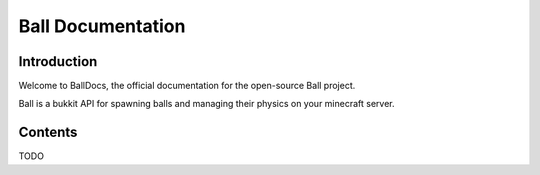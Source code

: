 ==================
Ball Documentation
==================

Introduction
============

Welcome to BallDocs, the official documentation for the open-source Ball project.

Ball is a bukkit API for spawning balls and managing their physics on your minecraft server.

Contents
========

TODO
